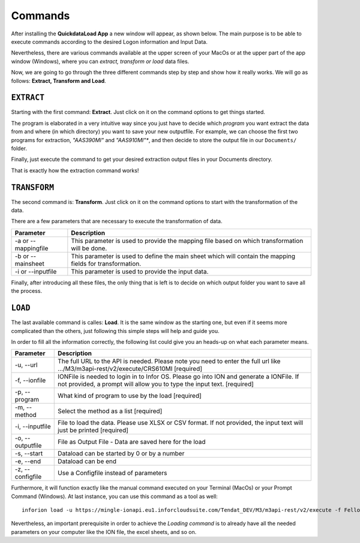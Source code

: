 ==========
Commands
==========

After installing the **QuickdataLoad App** a new window will appear, as shown below. The main purpose is to be able to execute commands according to the desired Logon information and Input Data. 

.. image:: images/FirstScreen.png
    :width: 500
    :align: center

Nevertheless, there are various commands available at the upper screen of your MacOs or at the upper part of the app window (Windows), where you can *extract, transform or load* data files.

.. image:: images/Commands.png
    :width: 500
    :align: center

Now, we are going to go through the three different commands step by step and show how it really works. We will go as follows: **Extract, Transform and Load**.


``EXTRACT``
------------

Starting with the first command: **Extract**. Just click on it on the command options to get things started.

.. image:: images/LoadCommand.png
    :width: 500
    :align: center

.. image:: images/ExtractWindow.png
    :width: 500
    :align: center

The program is elaborated in a very intuitive way since you just have to decide which *program* you want extract the data from and where (in which directory) you want to save your new outputfile.
For example, we can choose the first two programs for extraction, *"AAS390MI"* and *"AAS910MI"**, and then decide to store the output file in our ``Documents/`` folder.

.. image:: images/ExampleExtract.png
    :width: 500
    :align: center

Finally, just execute the command to get your desired extraction output files in your Documents directory.

.. image:: images/Execute.png
    :width: 500
    :align: center

.. image:: images/outputFile.png
    :width: 500
    :align: center

That is exactly how the extraction command works!


``TRANSFORM``
---------------

The second command is: **Transform**. Just click on it on the command options to start with the transformation of the data.

.. image:: images/TransformCommand.png
    :width: 500
    :align: center

.. image:: images/Transform.png
    :width: 500
    :align: center

There are a few parameters that are necessary to execute the transformation of data.

.. list-table::
   :header-rows: 1

   * - Parameter
     - Description
   * - -a or --mappingfile
     - This parameter is used to provide the mapping file based on which transformation will be done.
   * - -b or --mainsheet
     - This parameter is used to define the main sheet which will contain the mapping fields for transformation.
   * - -i or --inputfile
     - This parameter is used to provide the input data.

Finally, after introducing all these files, the only thing that is left is to decide on which output folder you want to save all the process.

.. image:: images/TransformExecute.png
    :width: 500
    :align: center


``LOAD``
----------

The last available command is calles: **Load**. It is the same window as the starting one, but even if it seems more complicated than the others, just following this simple steps will help and guide you.

.. image:: images/LoadFirst.png
    :width: 500
    :align: center

.. image:: images/Load.png
    :width: 500
    :align: center


In order to fill all the information correctly, the following list could give you an heads-up on what each parameter means.

+------------------+---------------------------------------------------------------------------------------------------------------------------------------------------------------------+
| Parameter        | Description                                                                                                                                                         | 
+==================+=====================================================================================================================================================================+
| -u, --url        | The full URL to the API is needed. Please note you need to enter the full url like .../M3/m3api-rest/v2/execute/CRS610MI  [required]                                |
+------------------+---------------------------------------------------------------------------------------------------------------------------------------------------------------------+
| -f, --ionfile    | IONFile is needed to login in to Infor OS. Please go into ION and generate a IONFile. If not provided, a prompt will allow you to type the input text. [required]   |
+------------------+---------------------------------------------------------------------------------------------------------------------------------------------------------------------+
| -p, --program    | What kind of program to use by the load  [required]                                                                                                                 | 
+------------------+---------------------------------------------------------------------------------------------------------------------------------------------------------------------+
| -m, --method     | Select the method as a list  [required]                                                                                                                             |
+------------------+---------------------------------------------------------------------------------------------------------------------------------------------------------------------+
| -i, --inputfile  | File to load the data. Please use XLSX or CSV format. If not provided, the input text will just be printed [required]                                               |
+------------------+---------------------------------------------------------------------------------------------------------------------------------------------------------------------+
| -o, --outputfile | File as Output File - Data are saved here for the load                                                                                                              |
+------------------+---------------------------------------------------------------------------------------------------------------------------------------------------------------------+
| -s, --start      | Dataload can be started by 0 or by a number                                                                                                                         | 
+------------------+---------------------------------------------------------------------------------------------------------------------------------------------------------------------+
| -e, --end        | Dataload can be end                                                                                                                                                 |
+------------------+---------------------------------------------------------------------------------------------------------------------------------------------------------------------+
| -z, --configfile | Use a Configfile instead of parameters                                                                                                                              |
+------------------+---------------------------------------------------------------------------------------------------------------------------------------------------------------------+

Furthermore, it will function exactly like the manual command executed on your Terminal (MacOs) or your Prompt Command (Windows).
At last instance, you can use this command as a tool as well:

::

    inforion load -u https://mingle-ionapi.eu1.inforcloudsuite.com/Tendat_DEV/M3/m3api-rest/v2/execute -f FellowKey.ionapi -p CRS610MI -m "Add,ChgBasicData,ChgOrderInfo,ChgFinancial" -i excel/T-KundenNeu1.xlsx  -o load_full_200.xlsx -s 0 -e 2 
    
.. image:: images/TransformExample.png
    :width: 500
    :align: center

Nevertheless, an important prerequisite in order to achieve the *Loading command* is to already have all the needed parameters on your computer like the ION file, the excel sheets, and so on.
